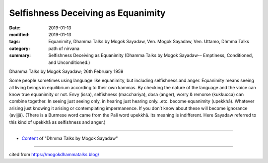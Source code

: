 ==========================================
Selfishness Deceiving as Equanimity
==========================================

:date: 2019-01-13
:modified: 2019-01-13
:tags: Equanimity, Dhamma Talks by Mogok Sayadaw, Ven. Mogok Sayadaw, Ven. Uttamo, Dhmma Talks
:category: path of nirvana
:summary: Selfishness Deceiving as Equanimity (Dhamma Talks by Mogok Sayadaw-- Emptiness, Conditioned, and Unconditioned.)

Dhamma Talks by Mogok Sayadaw; 26th February 1959

Some people sometimes using language like equanimity, but including selfishness and anger. Equanimity means seeing all living beings in equilibrium according to their own kammas. By checking the nature of the language and the voice can know true equanimity or not. Envy (issa), selfishness (macchariya), dosa (anger), worry & remorse (kukkucca) can combine together. In seeing just seeing only, in hearing just hearing only…etc. become equanimity (upekkhā). Whatever arising just knowing it arising or contemplating impermanence. If you don’t know about these will become ignorance (avijjā). (There is a Burmese word came from the Pali word upekkhā. Its meaning is indifferent. Here Sayadaw referred to this kind of upekkhā as selfishness and anger.)

------

- `Content <{filename}../publication-of-ven_uttamo%zh.rst#dhmma-talks-by-mogok-sayadaw>`__ of "Dhmma Talks by Mogok Sayadaw"

------

cited from https://mogokdhammatalks.blog/

..
  2019-01-11  create rst; post on 01-13